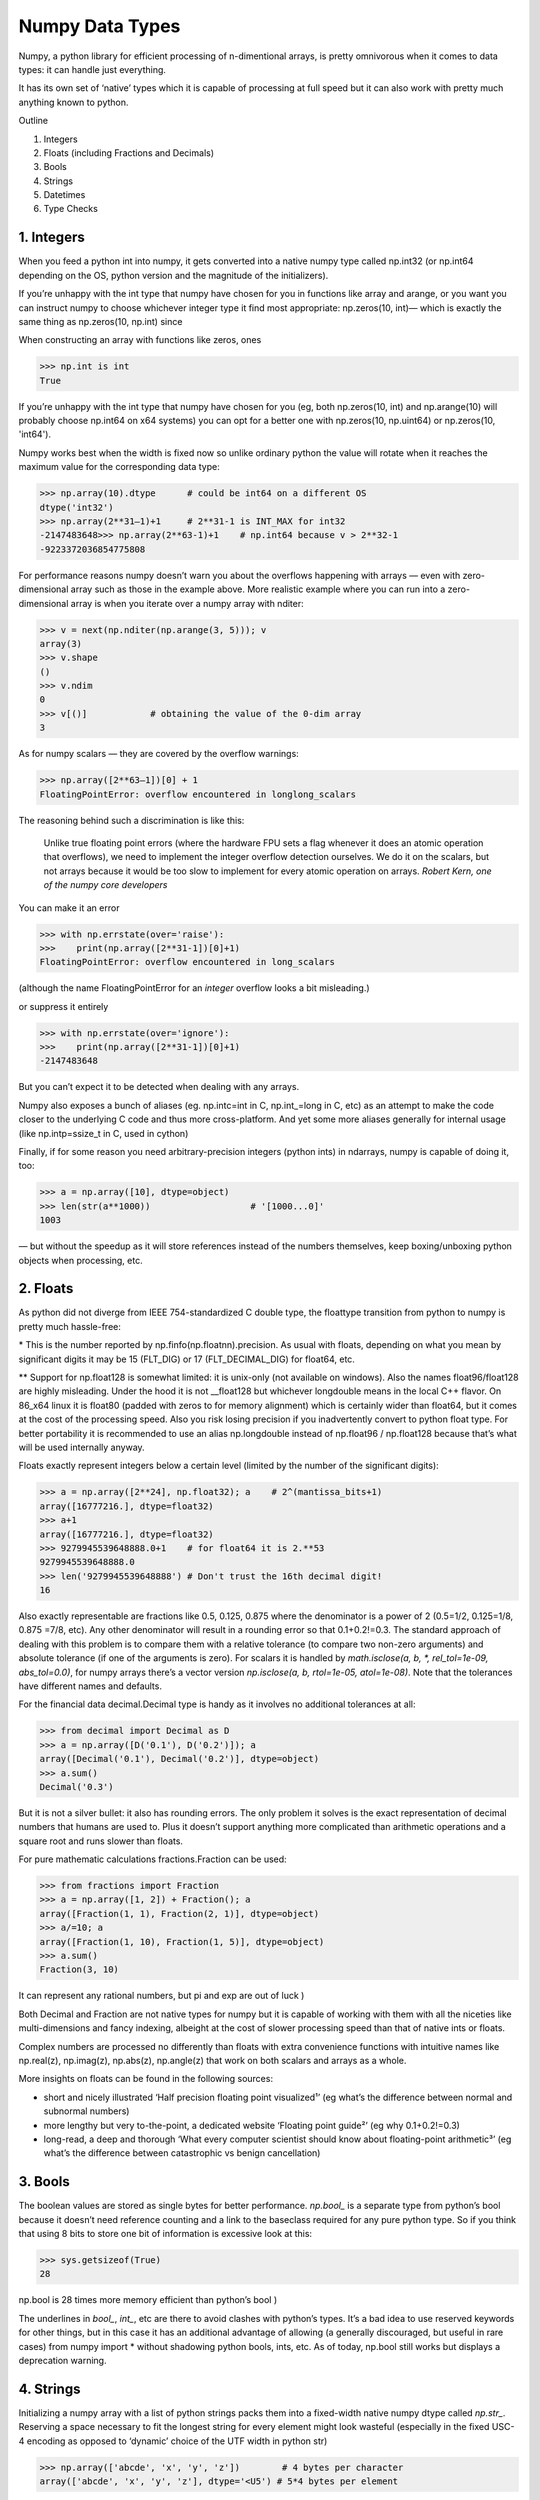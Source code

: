 Numpy Data Types
################

.. image:: img/numpy_types_diagram.png
  :alt: Numpy Types Diagram

Numpy, a python library for efficient processing of n-dimentional arrays, is pretty omnivorous when it comes to data types: it can handle just everything.

It has its own set of ‘native’ types which it is capable of processing at full speed but it can also work with pretty much anything known to python.

Outline

1. Integers
2. Floats (including Fractions and Decimals)
3. Bools
4. Strings
5. Datetimes
6. Type Checks

***********
1. Integers
***********

.. image:: img/integers.png
  :alt: Numpy Integer Types

When you feed a python int into numpy, it gets converted into a native numpy type called np.int32 (or np.int64 depending on the OS, python version and the magnitude of the initializers).

If you’re unhappy with the int type that numpy have chosen for you in functions like array and arange, or you want you can instruct numpy to choose whichever integer type it find most appropriate: np.zeros(10, int)— which is exactly the same thing as np.zeros(10, np.int) since

When constructing an array with functions like zeros, ones

.. code:: python

        >>> np.int is int
        True

If you’re unhappy with the int type that numpy have chosen for you (eg, both np.zeros(10, int) and np.arange(10) will probably choose np.int64 on x64 systems) you can opt for a better one with np.zeros(10, np.uint64) or np.zeros(10, 'int64').

Numpy works best when the width is fixed now so unlike ordinary python the value will rotate when it reaches the maximum value for the corresponding data type:

.. code:: python

        >>> np.array(10).dtype      # could be int64 on a different OS
        dtype('int32')
        >>> np.array(2**31–1)+1     # 2**31-1 is INT_MAX for int32
        -2147483648>>> np.array(2**63-1)+1    # np.int64 because v > 2**32-1
        -9223372036854775808

For performance reasons numpy doesn’t warn you about the overflows happening with arrays — even with zero-dimensional array such as those in the example above. More realistic example where you can run into a zero-dimensional array is when you iterate over a numpy array with nditer:

.. code:: python

        >>> v = next(np.nditer(np.arange(3, 5))); v
        array(3)
        >>> v.shape
        ()
        >>> v.ndim
        0
        >>> v[()]            # obtaining the value of the 0-dim array
        3

As for numpy scalars — they are covered by the overflow warnings:

.. code:: python

        >>> np.array([2**63–1])[0] + 1
        FloatingPointError: overflow encountered in longlong_scalars

The reasoning behind such a discrimination is like this:

    Unlike true floating point errors (where the hardware FPU sets a flag whenever it does an atomic operation that overflows), we need to implement the integer overflow detection ourselves. We do it on the scalars, but not arrays because it would be too slow to implement for every atomic operation on arrays. *Robert Kern, one of the numpy core developers*

You can make it an error

.. code:: python

        >>> with np.errstate(over='raise'):
        >>>    print(np.array([2**31-1])[0]+1)
        FloatingPointError: overflow encountered in long_scalars

(although the name FloatingPointError for an *integer* overflow looks a bit misleading.)

or suppress it entirely

.. code:: python

        >>> with np.errstate(over='ignore'):
        >>>    print(np.array([2**31-1])[0]+1)
        -2147483648

But you can’t expect it to be detected when dealing with any arrays.

Numpy also exposes a bunch of aliases (eg. np.intc=int in C, np.int_=long in C, etc) as an attempt to make the code closer to the underlying C code and thus more cross-platform. And yet some more aliases generally for internal usage (like np.intp=ssize_t in C, used in cython)

Finally, if for some reason you need arbitrary-precision integers (python ints) in ndarrays, numpy is capable of doing it, too:

.. code:: python

        >>> a = np.array([10], dtype=object)
        >>> len(str(a**1000))                   # '[1000...0]'
        1003

— but without the speedup as it will store references instead of the numbers themselves, keep boxing/unboxing python objects when processing, etc.

*********
2. Floats
*********

.. image:: img/floats.png
  :alt: Numpy Floating Types

As python did not diverge from IEEE 754-standardized C double type, the floattype transition from python to numpy is pretty much hassle-free:

\* This is the number reported by np.finfo(np.floatnn).precision. As usual with floats, depending on what you mean by significant digits it may be 15 (FLT_DIG) or 17 (FLT_DECIMAL_DIG) for float64, etc.

** Support for np.float128 is somewhat limited: it is unix-only (not available on windows). Also the names float96/float128 are highly misleading. Under the hood it is not __float128 but whichever longdouble means in the local C++ flavor. On 86_x64 linux it is float80 (padded with zeros to for memory alignment) which is certainly wider than float64, but it comes at the cost of the processing speed. Also you risk losing precision if you inadvertently convert to python float type. For better portability it is recommended to use an alias np.longdouble instead of np.float96 / np.float128 because that’s what will be used internally anyway.

Floats exactly represent integers below a certain level (limited by the number of the significant digits):

.. code:: python

        >>> a = np.array([2**24], np.float32); a    # 2^(mantissa_bits+1)
        array([16777216.], dtype=float32)
        >>> a+1
        array([16777216.], dtype=float32)       
        >>> 9279945539648888.0+1    # for float64 it is 2.**53
        9279945539648888.0               
        >>> len('9279945539648888') # Don't trust the 16th decimal digit!
        16

Also exactly representable are fractions like 0.5, 0.125, 0.875 where the denominator is a power of 2 (0.5=1/2, 0.125=1/8, 0.875 =7/8, etc). Any other denominator will result in a rounding error so that 0.1+0.2!=0.3. The standard approach of dealing with this problem is to compare them with a relative tolerance (to compare two non-zero arguments) and absolute tolerance (if one of the arguments is zero). For scalars it is handled by `math.isclose(a, b, *, rel_tol=1e-09, abs_tol=0.0)`, for numpy arrays there’s a vector version `np.isclose(a, b, rtol=1e-05, atol=1e-08)`. Note that the tolerances have different names and defaults.

For the financial data decimal.Decimal type is handy as it involves no additional tolerances at all:

.. code:: python

        >>> from decimal import Decimal as D
        >>> a = np.array([D('0.1'), D('0.2')]); a
        array([Decimal('0.1'), Decimal('0.2')], dtype=object)
        >>> a.sum()
        Decimal('0.3')

But it is not a silver bullet: it also has rounding errors. The only problem it solves is the exact representation of decimal numbers that humans are used to. Plus it doesn’t support anything more complicated than arithmetic operations and a square root and runs slower than floats.

For pure mathematic calculations fractions.Fraction can be used:

.. code:: python

        >>> from fractions import Fraction
        >>> a = np.array([1, 2]) + Fraction(); a
        array([Fraction(1, 1), Fraction(2, 1)], dtype=object)
        >>> a/=10; a
        array([Fraction(1, 10), Fraction(1, 5)], dtype=object)
        >>> a.sum()
        Fraction(3, 10)

It can represent any rational numbers, but pi and exp are out of luck )

Both Decimal and Fraction are not native types for numpy but it is capable of working with them with all the niceties like multi-dimensions and fancy indexing, albeight at the cost of slower processing speed than that of native ints or floats.

Complex numbers are processed no differently than floats with extra convenience functions with intuitive names like np.real(z), np.imag(z), np.abs(z), np.angle(z) that work on both scalars and arrays as a whole.

More insights on floats can be found in the following sources:

* short and nicely illustrated ‘Half precision floating point visualized¹’ (eg what’s the difference between normal and subnormal numbers)
* more lengthy but very to-the-point, a dedicated website ‘Floating point guide²’ (eg why 0.1+0.2!=0.3)
* long-read, a deep and thorough ‘What every computer scientist should know about floating-point arithmetic³’ (eg what’s the difference between catastrophic vs benign cancellation)

********
3. Bools
********

The boolean values are stored as single bytes for better performance. `np.bool_` is a separate type from python’s bool because it doesn’t need reference counting and a link to the baseclass required for any pure python type. So if you think that using 8 bits to store one bit of information is excessive look at this:

.. code:: python

        >>> sys.getsizeof(True)
        28

np.bool is 28 times more memory efficient than python’s bool )

The underlines in `bool_`, `int_`, etc are there to avoid clashes with python’s types. It’s a bad idea to use reserved keywords for other things, but in this case it has an additional advantage of allowing (a generally discouraged, but useful in rare cases) from numpy import * without shadowing python bools, ints, etc. As of today, np.bool still works but displays a deprecation warning.

**********
4. Strings
**********

Initializing a numpy array with a list of python strings packs them into a fixed-width native numpy dtype called `np.str_`. Reserving a space necessary to fit the longest string for every element might look wasteful (especially in the fixed USC-4 encoding as opposed to ‘dynamic’ choice of the UTF width in python str)

.. code:: python

        >>> np.array(['abcde', 'x', 'y', 'z'])        # 4 bytes per character
        array(['abcde', 'x', 'y', 'z'], dtype='<U5') # 5*4 bytes per element

The abbreviation ‘<U4’ comes from the so called array protocol and it means ‘little-endian USC-4-encoded string, 5 elements long’ (USC-4≈UTF-32, a fixed width, 4-bytes per character encoding). Every numpy type has an abbreviation as unreadable as this one, luckily they have adopted human-readable names at least for the most used dtypes.

Another option is to keep references to python strs in a numpy array of objects:

.. code:: python

        >>> np.array(['abcde', 'x', 'z'], dtype=object) # 1 byte ascii char
        array(['abcde', 'x', 'z'], dtype=object)       # 48+len(el) per el

The first array totals 164 bytes, the second one is 128 bytes for the array itself +154 bytes for the three python strs.

If you're dealing with a raw sequence of bytes numpy has a fixed-length version of a python bytes type called `np.bytes_`:

.. code:: python

        >>> np.array(['abcde', 'x', 'y', 'z'])        # 1 byte per ascii
        array([b'abcde',b'x',b'y',b'z'], dtype='|S5') # 5 bytes per element

Here `|S5` means ‘endianness-unappliable sequence of bytes 5 elements long’.

As for the native `np.str_` and `np.bytes_` types, numpy has a handful of common string operations mirroring str methods living in the np.char module that operate over the whole array:

.. code:: python

        >>> np.char.upper(np.array([['a','b'],['c','d']]))
        array([['A', 'B'],
        ['C', 'D']], dtype='<U1')

With object-mode strings the loops must happen on the python level:

.. code:: python

        >>> np.vectorize(lambda x: x.upper(), otypes=[object])(a)
        array([['A', 'B'],
            ['C', 'D']], dtype=object)

According to my benchmarks, basic operations work somewhat faster with str than with `np.str_`.

****************
5. Datetimes
****************

An interesting data type, capable of counting time with selectable granularity — from years to attoseconds (an aspect in which other datetime libs tend to rely on the underlying OS) — represented invariably by int64.

Years granularity means ‘just count the years’ — no real improvement against storing years as an integer. Days granularity is the equivalent of python’s datetime.date. Microseconds (or nanoseconds depending on the OS) is the equivalent of python’s datetime.datetime. And everything below is unique to np.datetime64.

When creating an array you choose if you are ok with the default microseconds or you insist on nanoseconds or what not and it’ll give you 2⁶³ equidistant moments measured in the corresponding units of time to either side of 1 Jan 1970.

.. code:: python

        >>> np.array([dt.utcnow()], dtype=np.datetime64)
        array(['2021-12-24T18:14:00.403438'], dtype='datetime64[us]')

One downside of it is that all the times are naive: they know nothing of daylight saving and are not capable of being converted from one timezone to another. So it is not a replacement for pytz, rather a complement to it.

**************
6. Type Checks
**************

One way to check numpy array type is to run isinstance against its element:

.. code:: python

        >>> a = np.array([1, 2, 3])
        >>> v = a[0]
        >>> isinstance(v, np.int32)    # might be np.int64 on a different OS
        True

All the numpy types are interconnected in an inheritance tree displayed in the top of the article (blue=abstract classes, green=numeric types, yellow=others) so instead of specifying a whole list of types like isinstance(v, [np.int32, np.int64, etc]) you can write more compact typechecks like

.. code:: python

        >>> isinstance(v, np.integer)        # true for all integers
        True
        >>> isinstance(v, np.number)         # true for integers and floats
        True
        >>> isinstance(v, np.floating)       # true for floats except complex
        False
        >>> isinstance(v, np.complexfloating) # true for complex floats only 
        False

The downside of this method is that it only works against a value of the array, not against the array itself. Which is not useful when the array is empty, for example. Checking the type of the array is more tricky.

For basic types the == operator does the job for a single type check:

.. code:: python

        >>> a.dtype == np.int32
        True
        >>> a.dtype == np.int64
        False

and in operator for checking against a group of types:

.. code:: python

        >>> x.dtype in (np.half, np.single, np.double, np.longdouble)
        False

But for more sophisticated types like `np.str_` or `np.datetime64` it doesn’t.

The recommended way⁴ of checking the dtype against the abstract types is

.. code:: python

        >>> np.issubdtype(a.dtype, np.integer)
        True
        >>> np.issubdtype(a.dtype, np.floating)
        False

It works with all native numpy types, but the necessity of this method looks somewhat non-obvious: what’s wrong with good oldisinstance? Obviously the complexity of dtypes inheritance structure (they are constructed ‘on the fly’!) didn’t allow to do it according to principle of the least astonishment.

Yet another method is to use (undocumented, but used in scipy/numpy code bases) np.typecodes dictionary. The tree it represents is way less branchy:

.. code:: python

        >>> np.typecodes
        {'Character': 'c',
        'Integer': 'bhilqp',
        'UnsignedInteger': 'BHILQP',
        'Float': 'efdg',
        'Complex': 'FDG',
        'AllInteger': 'bBhHiIlLqQpP',
        'AllFloat': 'efdgFDG',
        'Datetime': 'Mm',
        'All': '?bhilqpBHILQPefdgFDGSUVOMm'}

And the usage is like

.. code:: python

        >>> a.dtype.kind in np.typecodes['AllInteger']
        True
        >>> a.dtype.kind in np.typecodes['Datetime']
        False

This approach looks more hackish yet less magical than issubdtype.

References

1. Ricky Reusser, `Half-Precision Floating-Point, Visualized <https://observablehq.com/@rreusser/half-precision-floating-point-visualized>`_

2. Floating point guide https://floating-point-gui.de/

3. David Goldberg, `What Every Computer Scientist Should Know About Floating-Point Arithmetic, Appendix D <https://docs.oracle.com/cd/E19957-01/806-3568/ncg_goldberg.html>`_

4. Numpy issue `#17325 <https://github.com/numpy/numpy/issues/17325>`_, Add a canonical way to determine if dtype is integer, floating point or complex

